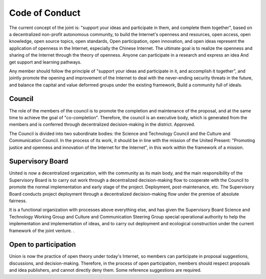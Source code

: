Code of Conduct
=======

The current concept of the joint is: "support your ideas and participate in them, and complete them together", based on a decentralized non-profit autonomous community, to build the Internet's openness and resources, open access, open knowledge, open source topics, open standards, Open participation, open innovation, and open ideas represent the application of openness in the Internet, especially the Chinese Internet. The ultimate goal is to realize the openness and sharing of the Internet through the theory of openness. Anyone can participate in a research and express an idea And get support and learning pathways.

Any member should follow the principle of "support your ideas and participate in it, and accomplish it together", and jointly promote the opening and improvement of the Internet to deal with the never-ending security threats in the future, and balance the capital and value deformed groups under the existing framework, Build a community full of ideals.

Council
------
The role of the members of the council is to promote the completion and maintenance of the proposal, and at the same time to achieve the goal of "co-completion". Therefore, the council is an executive body, which is generated from the members and is conferred through decentralized decision-making in the district. Approved.

The Council is divided into two subordinate bodies: the Science and Technology Council and the Culture and Communication Council. In the process of its work, it should be in line with the mission of the United Present: "Promoting justice and openness and innovation of the Internet for the Internet", in this work within the framework of a mission.

Supervisory Board
------
United is now a decentralized organization, with the community as its main body, and the main responsibility of the Supervisory Board is to carry out work through a decentralized decision-making flow to cooperate with the Council to promote the normal implementation and early stage of the project. Deployment, post-maintenance, etc. The Supervisory Board conducts project deployment through a decentralized decision-making flow under the premise of absolute fairness.

It is a functional organization with processes above everything else, and has given the Supervisory Board Science and Technology Working Group and Culture and Communication Steering Group special operational authority to help the implementation and implementation of ideas, and to carry out deployment and ecological construction under the current framework of the joint venture. .

Open to participation
-------
Union is now the practice of open theory under today's Internet, so members can participate in proposal suggestions, discussions, and decision-making. Therefore, in the process of open participation, members should respect proposals and idea publishers, and cannot directly deny them. Some reference suggestions are required.